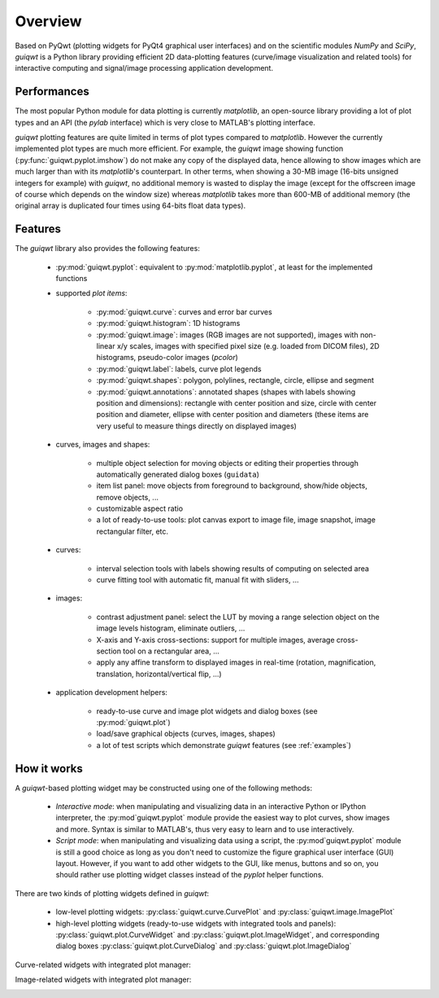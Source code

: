 Overview
========

Based on PyQwt (plotting widgets for PyQt4 graphical user interfaces) and 
on the scientific modules `NumPy` and `SciPy`, `guiqwt` is a Python library 
providing efficient 2D data-plotting features (curve/image visualization 
and related tools) for interactive computing and signal/image processing 
application development.

Performances
~~~~~~~~~~~~

The most popular Python module for data plotting is currently `matplotlib`, 
an open-source library providing a lot of plot types and an API (the `pylab`
interface) which is very close to MATLAB's plotting interface.

`guiqwt` plotting features are quite limited in terms of plot types compared 
to `matplotlib`. However the currently implemented plot types are much more 
efficient.
For example, the `guiqwt` image showing function (:py:func:`guiqwt.pyplot.imshow`) 
do not make any copy of the displayed data, hence allowing to show images which 
are much larger than with its `matplotlib`'s counterpart. In other terms, when 
showing a 30-MB image (16-bits unsigned integers for example) with `guiqwt`, 
no additional memory is wasted to display the image (except for the offscreen 
image of course which depends on the window size) whereas `matplotlib` takes 
more than 600-MB of additional memory (the original array is duplicated four 
times using 64-bits float data types).

Features
~~~~~~~~

The `guiqwt` library also provides the following features:

    * :py:mod:`guiqwt.pyplot`: equivalent to :py:mod:`matplotlib.pyplot`, at 
      least for the implemented functions

    * supported `plot items`:

        - :py:mod:`guiqwt.curve`: curves and error bar curves
        - :py:mod:`guiqwt.histogram`: 1D histograms
        - :py:mod:`guiqwt.image`: images (RGB images are not supported), 
          images with non-linear x/y scales, images with specified pixel size 
          (e.g. loaded from DICOM files), 2D histograms, pseudo-color images 
          (`pcolor`)
        - :py:mod:`guiqwt.label`: labels, curve plot legends
        - :py:mod:`guiqwt.shapes`: polygon, polylines, rectangle, circle, 
          ellipse and segment
        - :py:mod:`guiqwt.annotations`: annotated shapes (shapes with labels 
          showing position and dimensions): rectangle with center position and 
          size, circle with center position and diameter, ellipse with center 
          position and diameters (these items are very useful to measure things 
          directly on displayed images)

    * curves, images and shapes:

        * multiple object selection for moving objects or editing their 
          properties through automatically generated dialog boxes (``guidata``)
        * item list panel: move objects from foreground to background, 
          show/hide objects, remove objects, ...
        * customizable aspect ratio
        * a lot of ready-to-use tools: plot canvas export to image file, image 
          snapshot, image rectangular filter, etc.

    * curves:

        * interval selection tools with labels showing results of computing on 
          selected area
        * curve fitting tool with automatic fit, manual fit with sliders, ...

    * images:

        * contrast adjustment panel: select the LUT by moving a range selection 
          object on the image levels histogram, eliminate outliers, ...
        * X-axis and Y-axis cross-sections: support for multiple images,
          average cross-section tool on a rectangular area, ...
        * apply any affine transform to displayed images in real-time (rotation,
          magnification, translation, horizontal/vertical flip, ...)

    * application development helpers:

        * ready-to-use curve and image plot widgets and dialog boxes
          (see :py:mod:`guiqwt.plot`)
        * load/save graphical objects (curves, images, shapes)
        * a lot of test scripts which demonstrate `guiqwt` features 
          (see :ref:`examples`)

How it works
~~~~~~~~~~~~

A `guiqwt`-based plotting widget may be constructed using one of the following 
methods:

    * *Interactive mode*: when manipulating and visualizing data in an interactive
      Python or IPython interpreter, the :py:mod`guiqwt.pyplot` module provide 
      the easiest way to plot curves, show images and more. Syntax is similar 
      to MATLAB's, thus very easy to learn and to use interactively.

    * *Script mode*: when manipulating and visualizing data using a script, the 
      :py:mod`guiqwt.pyplot` module is still a good choice as long as you don't 
      need to customize the figure graphical user interface (GUI) layout. 
      However, if you want to add other widgets to the GUI, like menus, buttons 
      and so on, you should rather use plotting widget classes instead of 
      the `pyplot` helper functions.

There are two kinds of plotting widgets defined in `guiqwt`:

    * low-level plotting widgets: :py:class:`guiqwt.curve.CurvePlot` and 
      :py:class:`guiqwt.image.ImagePlot`

    * high-level plotting widgets (ready-to-use widgets with integrated tools 
      and panels): :py:class:`guiqwt.plot.CurveWidget` and 
      :py:class:`guiqwt.plot.ImageWidget`, and corresponding dialog boxes 
      :py:class:`guiqwt.plot.CurveDialog` and 
      :py:class:`guiqwt.plot.ImageDialog`

Curve-related widgets with integrated plot manager:

.. image:: images/curve_widgets.png

Image-related widgets with integrated plot manager:

.. image:: images/image_widgets.png

.. seealso::
    
    Module :py:mod:`guiqwt.curve`
        Module providing curve-related plot items and plotting widgets
        
    Module :py:mod:`guiqwt.image`
        Module providing image-related plot items and plotting widgets
        
    Module :py:mod:`guiqwt.plot`
        Module providing ready-to-use curve and image plotting widgets and 
        dialog boxes
